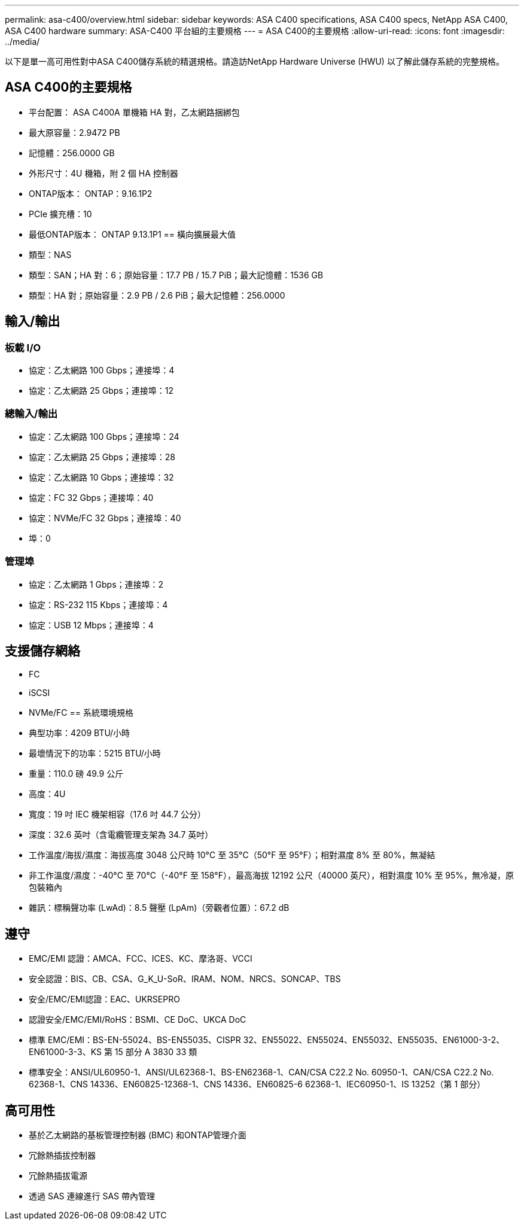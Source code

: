 ---
permalink: asa-c400/overview.html 
sidebar: sidebar 
keywords: ASA C400 specifications, ASA C400 specs, NetApp ASA C400, ASA C400 hardware 
summary: ASA-C400 平台組的主要規格 
---
= ASA C400的主要規格
:allow-uri-read: 
:icons: font
:imagesdir: ../media/


[role="lead"]
以下是單一高可用性對中ASA C400儲存系統的精選規格。請造訪NetApp Hardware Universe (HWU) 以了解此儲存系統的完整規格。



== ASA C400的主要規格

* 平台配置： ASA C400A 單機箱 HA 對，乙太網路捆綁包
* 最大原容量：2.9472 PB
* 記憶體：256.0000 GB
* 外形尺寸：4U 機箱，附 2 個 HA 控制器
* ONTAP版本： ONTAP：9.16.1P2
* PCIe 擴充槽：10
* 最低ONTAP版本： ONTAP 9.13.1P1 == 橫向擴展最大值
* 類型：NAS
* 類型：SAN；HA 對：6；原始容量：17.7 PB / 15.7 PiB；最大記憶體：1536 GB
* 類型：HA 對；原始容量：2.9 PB / 2.6 PiB；最大記憶體：256.0000




== 輸入/輸出



=== 板載 I/O

* 協定：乙太網路 100 Gbps；連接埠：4
* 協定：乙太網路 25 Gbps；連接埠：12




=== 總輸入/輸出

* 協定：乙太網路 100 Gbps；連接埠：24
* 協定：乙太網路 25 Gbps；連接埠：28
* 協定：乙太網路 10 Gbps；連接埠：32
* 協定：FC 32 Gbps；連接埠：40
* 協定：NVMe/FC 32 Gbps；連接埠：40
* 埠：0




=== 管理埠

* 協定：乙太網路 1 Gbps；連接埠：2
* 協定：RS-232 115 Kbps；連接埠：4
* 協定：USB 12 Mbps；連接埠：4




== 支援儲存網絡

* FC
* iSCSI
* NVMe/FC == 系統環境規格
* 典型功率：4209 BTU/小時
* 最壞情況下的功率：5215 BTU/小時
* 重量：110.0 磅 49.9 公斤
* 高度：4U
* 寬度：19 吋 IEC 機架相容（17.6 吋 44.7 公分）
* 深度：32.6 英吋（含電纜管理支架為 34.7 英吋）
* 工作溫度/海拔/濕度：海拔高度 3048 公尺時 10°C 至 35°C（50°F 至 95°F）；相對濕度 8% 至 80%，無凝結
* 非工作溫度/濕度：-40°C 至 70°C（-40°F 至 158°F），最高海拔 12192 公尺（40000 英尺），相對濕度 10% 至 95%，無冷凝，原包裝箱內
* 雜訊：標稱聲功率 (LwAd)：8.5 聲壓 (LpAm)（旁觀者位置）：67.2 dB




== 遵守

* EMC/EMI 認證：AMCA、FCC、ICES、KC、摩洛哥、VCCI
* 安全認證：BIS、CB、CSA、G_K_U-SoR、IRAM、NOM、NRCS、SONCAP、TBS
* 安全/EMC/EMI認證：EAC、UKRSEPRO
* 認證安全/EMC/EMI/RoHS：BSMI、CE DoC、UKCA DoC
* 標準 EMC/EMI：BS-EN-55024、BS-EN55035、CISPR 32、EN55022、EN55024、EN55032、EN55035、EN61000-3-2、EN61000-3-3、KS 第 15 部分 A 3830 33 類
* 標準安全：ANSI/UL60950-1、ANSI/UL62368-1、BS-EN62368-1、CAN/CSA C22.2 No. 60950-1、CAN/CSA C22.2 No. 62368-1、CNS 14336、EN60825-12368-1、CNS 14336、EN60825-6 62368-1、IEC60950-1、IS 13252（第 1 部分）




== 高可用性

* 基於乙太網路的基板管理控制器 (BMC) 和ONTAP管理介面
* 冗餘熱插拔控制器
* 冗餘熱插拔電源
* 透過 SAS 連線進行 SAS 帶內管理

